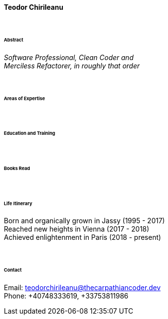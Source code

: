 // image::teodor.jpg[Teodor, 150, 150, float="right"]

[.big]
[.text-center]
.**Teodor Chirileanu**

****

{empty} +

[discrete]
====== **Abstract**
__Software Professional, Clean Coder and +
Merciless Refactorer, in roughly that order__ +

{empty} +

[discrete]
====== **Areas of Expertise**

{empty} +

[discrete]
====== **Education and Training **

{empty} +

[discrete]
====== **Books Read**

{empty} +

[discrete]
====== **Life Itinerary**
Born and organically grown in Jassy (1995 - 2017) +
Reached new heights in Vienna (2017 - 2018) +
Achieved enlightenment in Paris (2018 - present) +

{empty} +

[discrete]
====== **Contact**
[underline]#Email#: teodorchirileanu@thecarpathiancoder.dev + 
[underline]#Phone#: +40748333619, +33753811986

****
